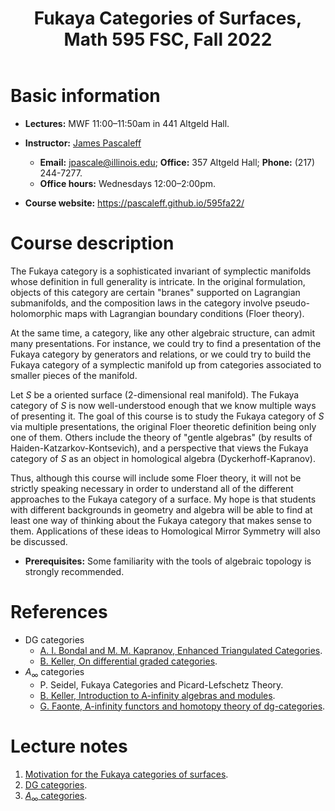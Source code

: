#+TITLE: Fukaya Categories of Surfaces, Math 595 FSC, Fall 2022
  
* Basic information

  - *Lectures:* MWF 11:00--11:50am in 441 Altgeld Hall.

  - *Instructor:* [[http://pascaleff.com][James Pascaleff]]
    + *Email:* [[mailto:jpascale@illinois.edu][jpascale@illinois.edu]]; *Office:* 357 Altgeld Hall; *Phone:* (217) 244-7277.
    + *Office hours:* Wednesdays 12:00--2:00pm.

  - *Course website:* https://pascaleff.github.io/595fa22/

* Course description

  The Fukaya category is a sophisticated invariant of symplectic
  manifolds whose definition in full generality is intricate. In the
  original formulation, objects of this category are certain "branes"
  supported on Lagrangian submanifolds, and the composition laws in
  the category involve pseudo-holomorphic maps with Lagrangian
  boundary conditions (Floer theory).
  
  At the same time, a category, like any other algebraic structure,
  can admit many presentations. For instance, we could try to find a
  presentation of the Fukaya category by generators and relations, or
  we could try to build the Fukaya category of a symplectic manifold
  up from categories associated to smaller pieces of the manifold.
  
  Let $S$ be a oriented surface (2-dimensional real manifold). The
  Fukaya category of $S$ is now well-understood enough that we know
  multiple ways of presenting it. The goal of this course is to study
  the Fukaya category of $S$ via multiple presentations, the original
  Floer theoretic definition being only one of them. Others include
  the theory of "gentle algebras" (by results of
  Haiden-Katzarkov-Kontsevich), and a perspective that views the
  Fukaya category of $S$ as an object in homological algebra
  (Dyckerhoff-Kapranov).
  
  Thus, although this course will include some Floer theory, it will
  not be strictly speaking necessary in order to understand all of the
  different approaches to the Fukaya category of a surface. My hope is
  that students with different backgrounds in geometry and algebra
  will be able to find at least one way of thinking about the Fukaya
  category that makes sense to them. Applications of these ideas to
  Homological Mirror Symmetry will also be discussed.

  - *Prerequisites:* Some familiarity with the tools of algebraic
    topology is strongly recommended.

* References

  - DG categories
    + [[https://ncatlab.org/nlab/files/bondalKaprEnhTRiangCat.pdf][A. I. Bondal and M. M. Kapranov, Enhanced Triangulated Categories]].
    + [[https://arxiv.org/abs/math/0601185][B. Keller, On differential graded categories]].
  - $A_\infty$ categories
    + P. Seidel, Fukaya Categories and Picard-Lefschetz Theory.
    + [[https://arxiv.org/abs/math/9910179][B. Keller, Introduction to A-infinity algebras and modules]].
    + [[https://arxiv.org/abs/1412.1255][G. Faonte, A-infinity functors and homotopy theory of dg-categories]].

* Lecture notes

  1. [[file:notes/595fa22-first-lecture.pdf][Motivation for the Fukaya categories of surfaces]].
  2. [[file:notes/595fa22-dg-categories.pdf][DG categories]].
  3. [[file:notes/595fa22-a-infinity-categories.pdf][$A_\infty$ categories]].



